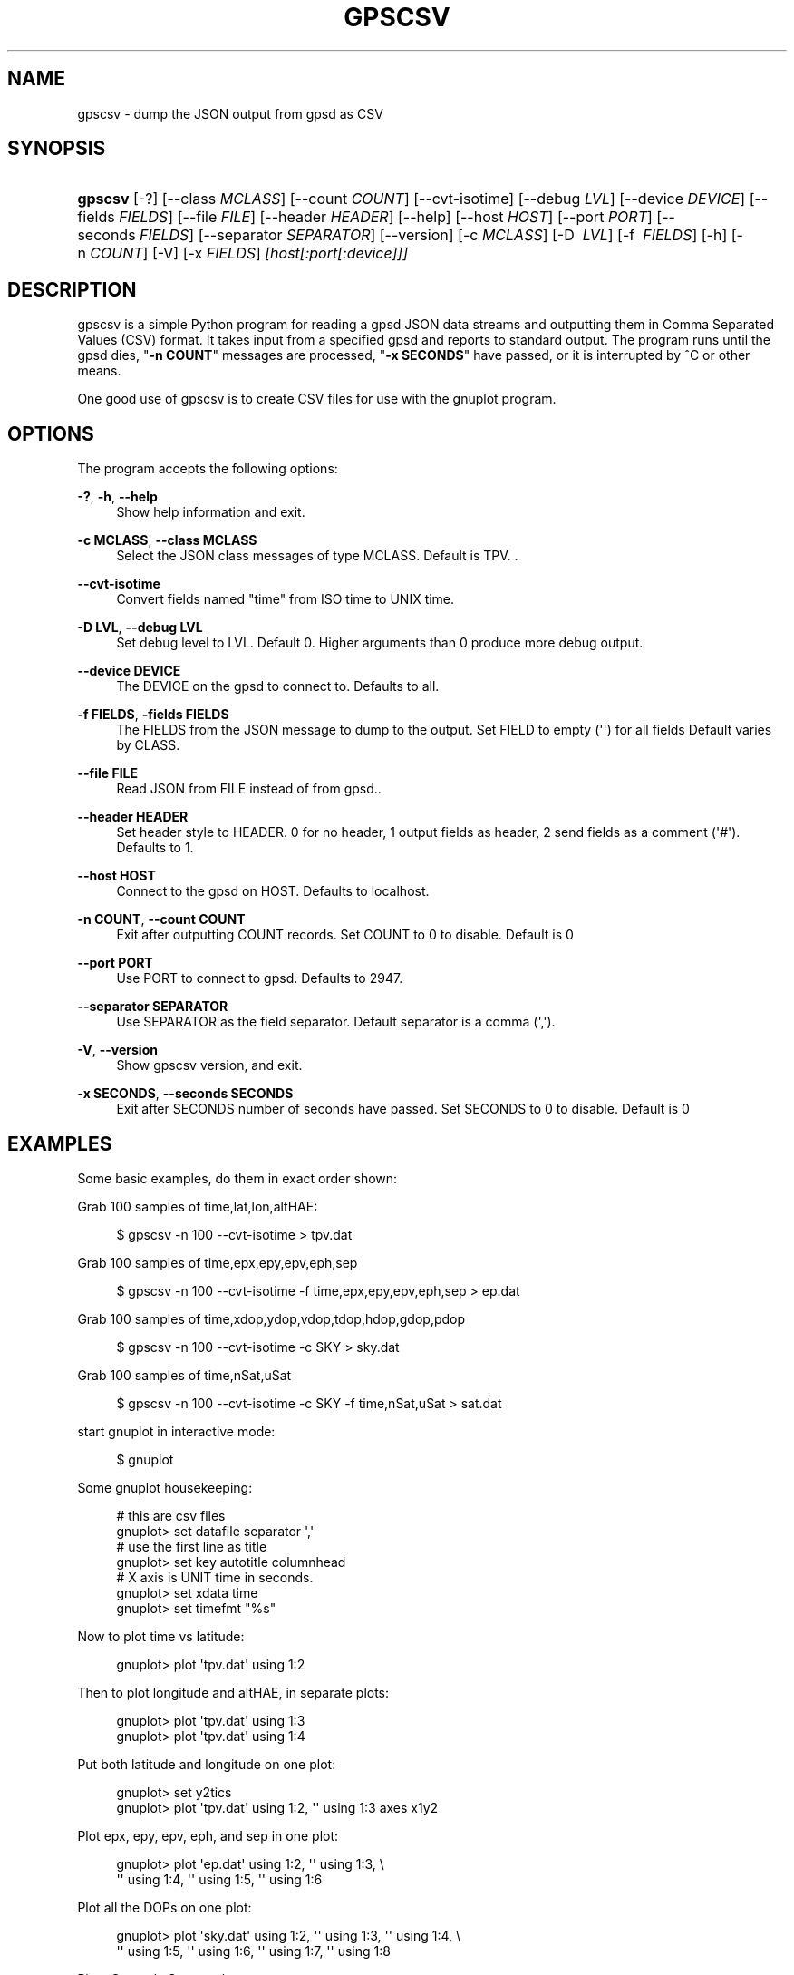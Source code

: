 '\" t
.\"     Title: gpscsv
.\"    Author: [see the "AUTHOR" section]
.\" Generator: DocBook XSL Stylesheets v1.79.1 <http://docbook.sf.net/>
.\"      Date: 7 December 2020
.\"    Manual: GPSD Documentation
.\"    Source: The GPSD Project
.\"  Language: English
.\"
.TH "GPSCSV" "1" "7 December 2020" "The GPSD Project" "GPSD Documentation"
.\" -----------------------------------------------------------------
.\" * Define some portability stuff
.\" -----------------------------------------------------------------
.\" ~~~~~~~~~~~~~~~~~~~~~~~~~~~~~~~~~~~~~~~~~~~~~~~~~~~~~~~~~~~~~~~~~
.\" http://bugs.debian.org/507673
.\" http://lists.gnu.org/archive/html/groff/2009-02/msg00013.html
.\" ~~~~~~~~~~~~~~~~~~~~~~~~~~~~~~~~~~~~~~~~~~~~~~~~~~~~~~~~~~~~~~~~~
.ie \n(.g .ds Aq \(aq
.el       .ds Aq '
.\" -----------------------------------------------------------------
.\" * set default formatting
.\" -----------------------------------------------------------------
.\" disable hyphenation
.nh
.\" disable justification (adjust text to left margin only)
.ad l
.\" -----------------------------------------------------------------
.\" * MAIN CONTENT STARTS HERE *
.\" -----------------------------------------------------------------
.SH "NAME"
gpscsv \- dump the JSON output from gpsd as CSV
.SH "SYNOPSIS"
.HP \w'\fBgpscsv\fR\ 'u
\fBgpscsv\fR [\-?] [\-\-class\fI\ MCLASS\fR] [\-\-count\fI\ COUNT\fR] [\-\-cvt\-isotime] [\-\-debug\fI\ LVL\fR] [\-\-device\fI\ DEVICE\fR] [\-\-fields\fI\ FIELDS\fR] [\-\-file\ \fIFILE\fR] [\-\-header\fI\ HEADER\fR] [\-\-help] [\-\-host\fI\ HOST\fR] [\-\-port\fI\ PORT\fR] [\-\-seconds\fI\ FIELDS\fR] [\-\-separator\fI\ SEPARATOR\fR] [\-\-version] [\-c\fI\ MCLASS\fR] [\-D\ \fI\ LVL\fR] [\-f\ \fI\ FIELDS\fR] [\-h] [\-n\fI\ COUNT\fR] [\-V] [\-x\fI\ FIELDS\fR] \fI[host[:port[:device]]]\fR
.SH "DESCRIPTION"
.PP
gpscsv
is a simple Python program for reading a
gpsd
JSON data streams and outputting them in Comma Separated Values (CSV) format\&. It takes input from a specified
gpsd
and reports to standard output\&. The program runs until the
gpsd
dies, "\fB\-n COUNT\fR" messages are processed, "\fB\-x SECONDS\fR" have passed, or it is interrupted by ^C or other means\&.
.PP
One good use of
gpscsv
is to create CSV files for use with the
gnuplot
program\&.
.SH "OPTIONS"
.PP
The program accepts the following options:
.PP
\fB\-?\fR, \fB\-h\fR, \fB\-\-help\fR
.RS 4
Show help information and exit\&.
.RE
.PP
\fB\-c MCLASS\fR, \fB\-\-class MCLASS\fR
.RS 4
Select the JSON class messages of type MCLASS\&. Default is TPV\&. \&.
.RE
.PP
\fB\-\-cvt\-isotime\fR
.RS 4
Convert fields named "time" from ISO time to UNIX time\&.
.RE
.PP
\fB\-D LVL\fR, \fB\-\-debug LVL\fR
.RS 4
Set debug level to LVL\&. Default 0\&. Higher arguments than 0 produce more debug output\&.
.RE
.PP
\fB\-\-device DEVICE\fR
.RS 4
The DEVICE on the
gpsd
to connect to\&. Defaults to all\&.
.RE
.PP
\fB\-f FIELDS\fR, \fB\-fields FIELDS\fR
.RS 4
The FIELDS from the JSON message to dump to the output\&. Set FIELD to empty (\*(Aq\*(Aq) for all fields Default varies by CLASS\&.
.RE
.PP
\fB\-\-file FILE\fR
.RS 4
Read JSON from FILE instead of from gpsd\&.\&.
.RE
.PP
\fB\-\-header HEADER\fR
.RS 4
Set header style to HEADER\&. 0 for no header, 1 output fields as header, 2 send fields as a comment (\*(Aq#\*(Aq)\&. Defaults to 1\&.
.RE
.PP
\fB\-\-host HOST\fR
.RS 4
Connect to the
gpsd
on HOST\&. Defaults to localhost\&.
.RE
.PP
\fB\-n COUNT\fR, \fB\-\-count COUNT\fR
.RS 4
Exit after outputting COUNT records\&. Set COUNT to 0 to disable\&. Default is 0
.RE
.PP
\fB\-\-port PORT\fR
.RS 4
Use PORT to connect to
gpsd\&. Defaults to 2947\&.
.RE
.PP
\fB\-\-separator SEPARATOR\fR
.RS 4
Use SEPARATOR as the field separator\&. Default separator is a comma (\*(Aq,\*(Aq)\&.
.RE
.PP
\fB\-V\fR, \fB\-\-version\fR
.RS 4
Show
gpscsv
version, and exit\&.
.RE
.PP
\fB\-x SECONDS\fR, \fB\-\-seconds SECONDS\fR
.RS 4
Exit after SECONDS number of seconds have passed\&. Set SECONDS to 0 to disable\&. Default is 0
.RE
.SH "EXAMPLES"
.PP
Some basic examples, do them in exact order shown:
.PP
Grab 100 samples of time,lat,lon,altHAE:
.sp
.if n \{\
.RS 4
.\}
.nf
  $ gpscsv \-n 100 \-\-cvt\-isotime  > tpv\&.dat
.fi
.if n \{\
.RE
.\}
.PP
Grab 100 samples of time,epx,epy,epv,eph,sep
.sp
.if n \{\
.RS 4
.\}
.nf
  $ gpscsv \-n 100 \-\-cvt\-isotime \-f time,epx,epy,epv,eph,sep > ep\&.dat
.fi
.if n \{\
.RE
.\}
.PP
Grab 100 samples of time,xdop,ydop,vdop,tdop,hdop,gdop,pdop
.sp
.if n \{\
.RS 4
.\}
.nf
  $ gpscsv \-n 100 \-\-cvt\-isotime \-c SKY  > sky\&.dat
.fi
.if n \{\
.RE
.\}
.PP
Grab 100 samples of time,nSat,uSat
.sp
.if n \{\
.RS 4
.\}
.nf
  $ gpscsv \-n 100 \-\-cvt\-isotime \-c SKY \-f time,nSat,uSat  > sat\&.dat
.fi
.if n \{\
.RE
.\}
.PP
start gnuplot in interactive mode:
.sp
.if n \{\
.RS 4
.\}
.nf
  $ gnuplot
.fi
.if n \{\
.RE
.\}
.PP
Some gnuplot housekeeping:
.sp
.if n \{\
.RS 4
.\}
.nf
  # this are csv files
  gnuplot> set datafile separator \*(Aq,\*(Aq
  # use the first line as title
  gnuplot> set key autotitle columnhead
  # X axis is UNIT time in seconds\&.
  gnuplot> set xdata time
  gnuplot> set timefmt "%s"
.fi
.if n \{\
.RE
.\}
.PP
Now to plot time vs latitude:
.sp
.if n \{\
.RS 4
.\}
.nf
  gnuplot> plot \*(Aqtpv\&.dat\*(Aq using 1:2
.fi
.if n \{\
.RE
.\}
.PP
Then to plot longitude and altHAE, in separate plots:
.sp
.if n \{\
.RS 4
.\}
.nf
  gnuplot> plot \*(Aqtpv\&.dat\*(Aq using 1:3
  gnuplot> plot \*(Aqtpv\&.dat\*(Aq using 1:4
.fi
.if n \{\
.RE
.\}
.PP
Put both latitude and longitude on one plot:
.sp
.if n \{\
.RS 4
.\}
.nf
  gnuplot> set y2tics
  gnuplot> plot \*(Aqtpv\&.dat\*(Aq using 1:2, \*(Aq\*(Aq using 1:3 axes x1y2
.fi
.if n \{\
.RE
.\}
.PP
Plot epx, epy, epv, eph, and sep in one plot:
.sp
.if n \{\
.RS 4
.\}
.nf
  gnuplot> plot \*(Aqep\&.dat\*(Aq using 1:2, \*(Aq\*(Aq using 1:3, \e
           \*(Aq\*(Aq using 1:4, \*(Aq\*(Aq using 1:5, \*(Aq\*(Aq using 1:6
.fi
.if n \{\
.RE
.\}
.PP
Plot all the DOPs on one plot:
.sp
.if n \{\
.RS 4
.\}
.nf
  gnuplot> plot \*(Aqsky\&.dat\*(Aq using 1:2, \*(Aq\*(Aq using 1:3, \*(Aq\*(Aq using 1:4, \e
           \*(Aq\*(Aq using 1:5, \*(Aq\*(Aq using 1:6, \*(Aq\*(Aq using 1:7, \*(Aq\*(Aq using 1:8
.fi
.if n \{\
.RE
.\}
.PP
Plot nSat and uSat together:
.sp
.if n \{\
.RS 4
.\}
.nf
  gnuplot> plot \*(Aqsat\&.dat\*(Aq using 1:2, \*(Aq\*(Aq using 1:3
.fi
.if n \{\
.RE
.\}
.PP
Lat/lon scatter plot:
.sp
.if n \{\
.RS 4
.\}
.nf
  # x is no longer time
  gnuplot> set xdata
  gnuplot> plot \*(Aqtpv\&.dat\*(Aq using 3:2 title \*(Aqfix\*(Aq
.fi
.if n \{\
.RE
.\}
.SH "SEE ALSO"
.PP
\fBgpsd\fR(8),
.SH "AUTHOR"
.PP
Gary E\&. Miller
<gem@rellim\&.com>\&.
